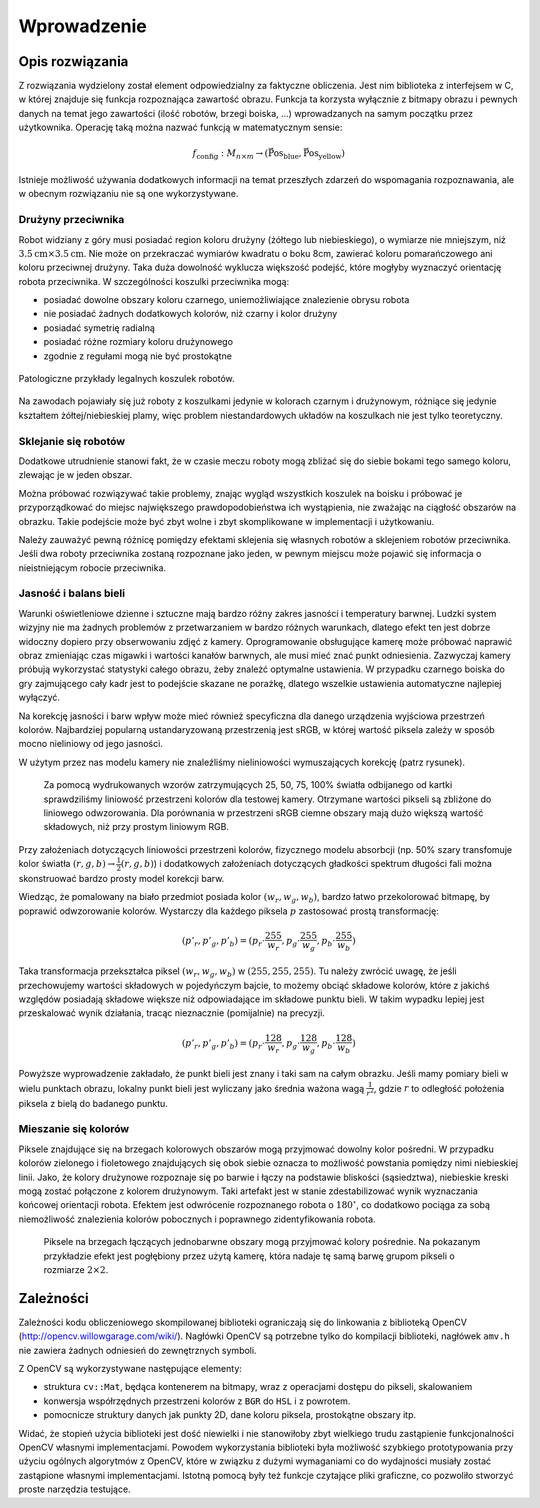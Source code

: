 

Wprowadzenie
------------

Opis rozwiązania
****************

Z rozwiązania wydzielony został element odpowiedzialny za faktyczne obliczenia.
Jest nim biblioteka z interfejsem w C, w której znajduje się funkcja 
rozpoznająca zawartość obrazu. Funkcja ta korzysta wyłącznie z bitmapy obrazu
i pewnych danych na temat jego zawartości (ilość robotów, brzegi boiska, ...)
wprowadzanych na samym początku przez użytkownika. Operację taką można 
nazwać funkcją w matematycznym sensie:

.. math:: 

    f_{\mathrm{config}}: M_{n\times m} \to (\mathrm{\vec{Pos}_{blue}},\mathrm{\vec{Pos}_{yellow}})

Istnieje możliwość używania dodatkowych informacji na temat przeszłych zdarzeń
do wspomagania rozpoznawania, ale w obecnym rozwiązaniu nie są one 
wykorzystywane.


Drużyny przeciwnika
^^^^^^^^^^^^^^^^^^^

Robot widziany z góry musi posiadać region koloru drużyny (żółtego lub 
niebieskiego), o wymiarze nie mniejszym, niż
:math:`3.5\mathrm{cm}\times 3.5\mathrm{cm}`. Nie może on przekraczać wymiarów
kwadratu o boku 8cm, zawierać koloru pomarańczowego ani koloru przeciwnej 
drużyny. Taka duża dowolność wyklucza większość podejść, które mogłyby 
wyznaczyć orientację robota przeciwnika. W szczególności koszulki przeciwnika 
mogą:

* posiadać dowolne obszary koloru czarnego, uniemożliwiające znalezienie obrysu
  robota
* nie posiadać żadnych dodatkowych kolorów, niż czarny i kolor drużyny
* posiadać symetrię radialną
* posiadać różne rozmiary koloru drużynowego
* zgodnie z regułami mogą nie być prostokątne

.. figure:: /legal.png
    :width: 160pt
    :height: 40pt
    :align: center

    Patologiczne przykłady legalnych koszulek robotów.

Na zawodach pojawiały się już roboty z koszulkami jedynie w kolorach czarnym i 
drużynowym, różniące się jedynie kształtem żółtej/niebieskiej plamy, więc 
problem niestandardowych układów na koszulkach nie jest tylko teoretyczny. 


Sklejanie się robotów
^^^^^^^^^^^^^^^^^^^^^

Dodatkowe utrudnienie stanowi fakt, że w czasie meczu roboty mogą zbliżać się do
siebie bokami tego samego koloru, zlewając je w jeden obszar. 

.. image:: /collision.png
    :width: 64pt
    :height: 64pt
    :align: center

Można próbować rozwiązywać takie problemy, znając wygląd wszystkich koszulek na
boisku i próbować je przyporządkować do miejsc największego prawdopodobieństwa
ich wystąpienia, nie zważając na ciągłość obszarów na obrazku. Takie podejście
może być zbyt wolne i zbyt skomplikowane w implementacji i użytkowaniu. 

Należy zauważyć pewną różnicę pomiędzy efektami sklejenia się własnych robotów 
a sklejeniem robotów przeciwnika. Jeśli dwa roboty przeciwnika zostaną rozpoznane jako jeden, 
w pewnym miejscu może pojawić się informacja o nieistniejącym robocie przeciwnika.


Jasność i balans bieli
^^^^^^^^^^^^^^^^^^^^^^

Warunki oświetleniowe dzienne i sztuczne mają bardzo różny zakres jasności 
i temperatury barwnej. Ludzki system wizyjny nie ma żadnych problemów z
przetwarzaniem w bardzo różnych warunkach, dlatego efekt ten jest dobrze
widoczny dopiero przy obserwowaniu zdjęć z kamery. Oprogramowanie obsługujące 
kamerę może próbować naprawić obraz zmieniając czas migawki i wartości kanałów 
barwnych, ale musi mieć znać punkt odniesienia. Zazwyczaj kamery próbują 
wykorzystać statystyki całego obrazu, żeby znależć optymalne ustawienia.
W przypadku czarnego boiska do gry zajmującego cały kadr jest to podejście 
skazane ne porażkę, dlatego wszelkie ustawienia automatyczne najlepiej wyłączyć.

Na korekcję jasności i barw wpływ może mieć również specyficzna dla danego 
urządzenia wyjściowa przestrzeń kolorów. Najbardziej popularną ustandaryzowaną
przestrzenią jest sRGB, w której wartość piksela zależy w sposób mocno 
nieliniowy od jego jasności. 

W użytym przez nas modelu kamery nie znaleźliśmy nieliniowości wymuszających 
korekcję (patrz rysunek).

.. _white-figure

.. figure :: /white.png
    :width: 400pt
    :height: 400pt

    Za pomocą wydrukowanych wzorów zatrzymujących 25, 50, 75, 100% światła 
    odbijanego od kartki sprawdziliśmy liniowość przestrzeni kolorów dla 
    testowej kamery. 
    Otrzymane wartości pikseli są zbliżone do liniowego odwzorowania.
    Dla porównania w przestrzeni sRGB ciemne obszary mają dużo większą wartość
    składowych, niż przy prostym liniowym RGB.


Przy założeniach dotyczących liniowości przestrzeni kolorów, 
fizycznego modelu absorbcji (np. 50% szary transfomuje kolor światła
:math:`(r, g, b)\to \frac{1}{2}(r, g, b)`) i dodatkowych założeniach 
dotyczących gładkości spektrum długości fali można skonstruować bardzo prosty 
model korekcji barw.

Wiedząc, że pomalowany na biało przedmiot posiada kolor :math:`(w_r, w_g, w_b)`,
bardzo łatwo przekolorować bitmapę, by poprawić odwzorowanie kolorów. Wystarczy 
dla każdego piksela :math:`p` zastosować prostą transformację: 

.. math::
    (p'_r, p'_g, p'_b) = (p_r\cdot\frac{255}{w_r}, p_g\cdot\frac{255}{w_g}, p_b\cdot\frac{255}{w_b})

Taka transformacja przekształca piksel :math:`(w_r, w_g, w_b)` w 
:math:`(255, 255, 255)`. Tu należy zwrócić uwagę, że jeśli przechowujemy 
wartości składowych w pojedyńczym bajcie, to możemy obciąć składowe kolorów, 
które z jakichś względów posiadają składowe większe niż odpowiadające im 
składowe punktu bieli. W takim wypadku lepiej jest przeskalować wynik działania,
tracąc nieznacznie (pomijalnie) na precyzji.

.. math::
    (p'_r, p'_g, p'_b) = (p_r\cdot\frac{128}{w_r}, p_g\cdot\frac{128}{w_g}, p_b\cdot\frac{128}{w_b})

Powyższe wyprowadzenie zakładało, że punkt bieli jest znany i taki sam na całym 
obrazku. Jeśli mamy pomiary bieli w wielu punktach obrazu, lokalny punkt bieli
jest wyliczany jako średnia ważona  wagą :math:`\frac{1}{r^2}`, 
gdzie :math:`r` to odległość położenia piksela z bielą do badanego punktu.


Mieszanie się kolorów
^^^^^^^^^^^^^^^^^^^^^

Piksele znajdujące się na brzegach kolorowych obszarów mogą przyjmować dowolny 
kolor pośredni. W przypadku kolorów zielonego i fioletowego znajdujących się 
obok siebie oznacza to możliwość powstania pomiędzy nimi niebieskiej linii.
Jako, że kolory drużynowe rozpoznaje się po barwie
i łączy na podstawie bliskości (sąsiedztwa), niebieskie kreski mogą zostać
połączone z kolorem drużynowym. Taki artefakt jest w stanie zdestabilizować 
wynik wyznaczania końcowej orientacji robota. Efektem jest odwrócenie 
rozpoznanego robota o :math:`180^\circ`, co dodatkowo pociąga za sobą 
niemożliwość znalezienia kolorów pobocznych i poprawnego zidentyfikowania 
robota.

.. figure:: /colorblur.png
    :width: 200pt
    :height: 200pt

    Piksele na brzegach łączących jednobarwne obszary mogą przyjmować kolory 
    pośrednie. Na pokazanym przykładzie efekt jest pogłębiony przez użytą 
    kamerę, która nadaje tę samą barwę grupom pikseli o rozmiarze 
    :math:`2\times 2`.

Zależności
**********

Zależności kodu obliczeniowego skompilowanej biblioteki ograniczają się do 
linkowania z biblioteką OpenCV (http://opencv.willowgarage.com/wiki/). Nagłówki
OpenCV są potrzebne tylko do kompilacji biblioteki, nagłówek ``amv.h`` nie 
zawiera żadnych odniesień do zewnętrznych symboli.

Z OpenCV są wykorzystywane następujące elementy:

* struktura ``cv::Mat``, będąca kontenerem na bitmapy, wraz z operacjami dostępu
  do pikseli, skalowaniem 
* konwersja współrzędnych przestrzeni kolorów z ``BGR`` do ``HSL`` i z powrotem.
* pomocnicze struktury danych jak punkty 2D, dane koloru piksela, prostokątne 
  obszary itp.

Widać, że stopień użycia biblioteki jest dość niewielki i nie stanowiłoby zbyt
wielkiego trudu zastąpienie funkcjonalności OpenCV własnymi implementacjami.
Powodem wykorzystania biblioteki była możliwość szybkiego prototypowania przy
użyciu ogólnych algorytmów z OpenCV, które w związku z dużymi wymaganiami co do
wydajności musiały zostać zastąpione własnymi implementacjami. Istotną pomocą 
były też funkcje czytające pliki graficzne, co pozwoliło stworzyć proste 
narzędzia testujące.

